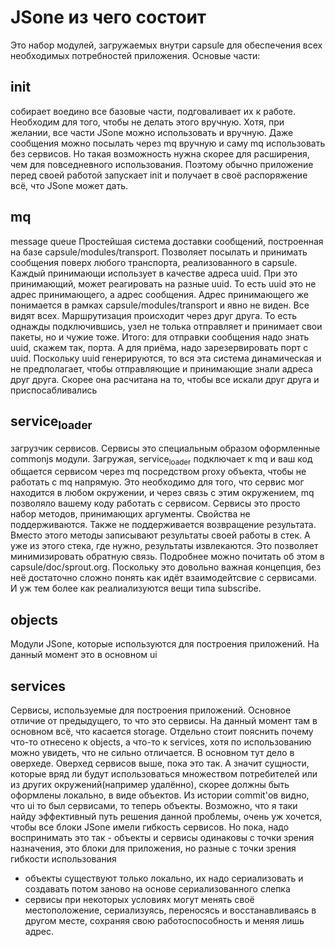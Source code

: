* JSone из чего состоит
  Это набор модулей, загружаемых внутри capsule для обеспечения всех необходимых потребностей приложения.
  Основые части:
** init
   собирает воедино все базовые части, подговаливает их к работе. Необходим для того, чтобы не делать этого
   вручную. Хотя, при желании, все части JSone можно использовать и вручную. Даже сообщения можно посылать
   через mq вручную и саму mq использовать без сервисов. Но такая возможность нужна скорее для расширения,
   чем для повседневного использования. Поэтому обычно приложение перед своей работой запускает init и 
   получает в своё распоряжение всё, что JSone может дать.

** mq
   message queue
   Простейшая система доставки сообщений, построенная на базе capsule/modules/transport. Позволяет посылать
   и принимать сообщения поверх любого транспорта, реализованного в capsule. Каждый принимающи использует
   в качестве адреса uuid. При это принимающий, может реагировать на разные uuid. То есть uuid это не адрес
   принимающего, а адрес сообщения. Адрес принимающего же понимается в рамках capsule/modules/transport и
   явно не виден.  Все видят всех. Маршрутизация происходит через друг друга. То есть
   однажды подключившись, узел не толька отправляет и принимает свои пакеты, но и чужие тоже.
   Итого: для отправки сообщения надо знать uuid, скажем так, порта. А для приёма, надо зарезервировать
   порт с uuid.
   Поскольку uuid генерируются, то вся эта система динамическая и не предполагает, чтобы отправляющие и
   принимающие знали адреса друг друга. Скорее она расчитана на то, чтобы все искали друг друга и 
   приспосабливались

** service_loader
   загрузчик сервисов. Сервисы это специальным образом оформленные commonjs модули. Загружая, 
   service_loader подключает к mq и ваш код общается сервисом через mq посредством proxy объекта, чтобы 
   не работать с mq напрямую. Это необходимо для того, что сервис мог находится в любом окружении, и через
   связь с этим окружением, mq позволяло вашему коду работать с сервисом.
   Сервисы это просто набор методов, принимающих аргументы. Свойства не поддерживаются. Также не
   поддерживается возвращение результата. Вместо этого методы записывают результаты своей работы в стек.
   А уже из этого стека, где нужно, результаты извлекаются. Это позволяет минимизировать обратную связь.
   Подробнее можно почитать об этом в capsule/doc/sprout.org. Поскольку это довольно важная концепция, без
   неё достаточно сложно понять как идёт взаимодейтсвие с сервисами. И уж тем более как реалиализуются вещи
   типа subscribe.

** objects
   Модули JSone, которые используются для построения приложений. На данный момент это в основном ui

** services
   Сервисы, используемые для построения приложений. Основное отличие от предыдущего, то что это сервисы.
   На данный момент там в основном всё, что касается storage.
   Отдельно стоит пояснить почему что-то отнесено к objects, а что-то к services, хотя по использованию
   можно увидеть, что не сильно отличается. В основном тут дело в оверхеде. Оверхед сервисов выше, пока
   это так. А значит сущности, которые вряд ли будут использоваться множеством потребителей или из других
   окружений(например удалённо), скорее должны быть оформлены локально, в виде объектов. Из истории commit'ов
   видно, что ui то был сервисами, то теперь объекты. Возможно, что я таки найду эффективный путь решения
   данной проблемы, очень уж хочется, чтобы все блоки JSone имели гибкость сервисов. Но пока, надо
   воспринимать это так - объекты и сервисы одинаковы с точки зрения назначения, это блоки для приложения,
   но разные с точки зрения гибкости использования
   + объекты существуют только локально, их надо сериализовать и создавать потом заново на основе 
     сериализованного слепка
   + сервисы при некоторых условиях могут менять своё местоположение, сериализуясь, переносясь и
     восстанавливаясь в другом месте, сохраняя свою работоспособность и меняя лишь адрес.
